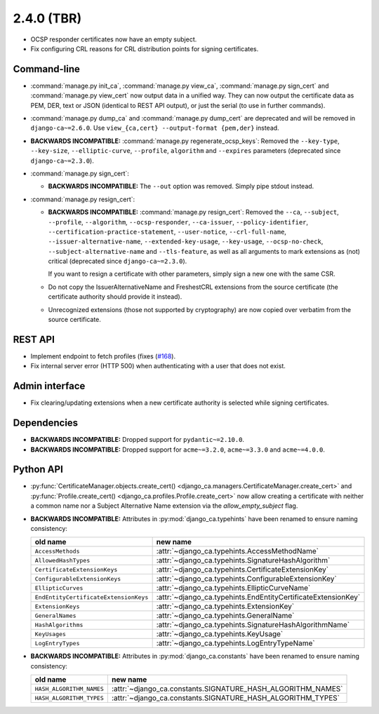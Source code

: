 ###########
2.4.0 (TBR)
###########

* OCSP responder certificates now have an empty subject.
* Fix configuring CRL reasons for CRL distribution points for signing certificates.

************
Command-line
************

* :command:`manage.py init_ca`, :command:`manage.py view_ca`, :command:`manage.py sign_cert` and
  :command:`manage.py view_cert` now output data in a unified way. They can now output the certificate data as
  PEM, DER, text or JSON (identical to REST API output), or just the serial (to use in further commands).
* :command:`manage.py dump_ca` and :command:`manage.py dump_cert` are deprecated and will be removed in
  ``django-ca~=2.6.0``. Use ``view_{ca,cert} --output-format {pem,der}`` instead.
* **BACKWARDS INCOMPATIBLE:**  :command:`manage.py regenerate_ocsp_keys`: Removed the ``--key-type``,
  ``--key-size``, ``--elliptic-curve``, ``--profile``, ``algorithm`` and ``--expires`` parameters (deprecated
  since ``django-ca~=2.3.0``).
* :command:`manage.py sign_cert`:

  * **BACKWARDS INCOMPATIBLE:** The ``--out`` option was removed. Simply pipe stdout instead.

* :command:`manage.py resign_cert`:

  * **BACKWARDS INCOMPATIBLE:**  :command:`manage.py resign_cert`: Removed the ``--ca``, ``--subject``,
    ``--profile``, ``--algorithm``, ``--ocsp-responder``, ``--ca-issuer``, ``--policy-identifier``,
    ``--certification-practice-statement``, ``--user-notice``, ``--crl-full-name``,
    ``--issuer-alternative-name``, ``--extended-key-usage``, ``--key-usage``, ``--ocsp-no-check``,
    ``--subject-alternative-name`` and ``--tls-feature``, as well as all arguments to mark extensions as (not)
    critical (deprecated since ``django-ca~=2.3.0``).

    If you want to resign a certificate with other parameters, simply sign a new one with the same CSR.
  * Do not copy the IssuerAlternativeName and FreshestCRL extensions from the source certificate (the
    certificate authority should provide it instead).
  * Unrecognized extensions (those not supported by cryptography) are now copied over verbatim from the
    source certificate.

********
REST API
********

* Implement endpoint to fetch profiles (fixes (`#168 <https://github.com/mathiasertl/django-ca/issues/168>`_).
* Fix internal server error (HTTP 500) when authenticating with a user that does not exist.

***************
Admin interface
***************

* Fix clearing/updating extensions when a new certificate authority is selected while signing certificates.

************
Dependencies
************

* **BACKWARDS INCOMPATIBLE:** Dropped support for ``pydantic~=2.10.0``.
* **BACKWARDS INCOMPATIBLE:** Dropped support for ``acme~=3.2.0``, ``acme~=3.3.0`` and ``acme~=4.0.0``.

**********
Python API
**********

* :py:func:`CertificateManager.objects.create_cert()
  <django_ca.managers.CertificateManager.create_cert>`
  and :py:func:`Profile.create_cert() <django_ca.profiles.Profile.create_cert>` now allow creating a
  certificate with neither a common name nor a Subject Alternative Name extension via the
  `allow_empty_subject` flag.
* **BACKWARDS INCOMPATIBLE:** Attributes in :py:mod:`django_ca.typehints` have been renamed to ensure
  naming consistency:

  ===================================== =============================================================
  old name                              new name
  ===================================== =============================================================
  ``AccessMethods``                     :attr:`~django_ca.typehints.AccessMethodName`
  ``AllowedHashTypes``                  :attr:`~django_ca.typehints.SignatureHashAlgorithm`
  ``CertificateExtensionKeys``          :attr:`~django_ca.typehints.CertificateExtensionKey`
  ``ConfigurableExtensionKeys``         :attr:`~django_ca.typehints.ConfigurableExtensionKey`
  ``EllipticCurves``                    :attr:`~django_ca.typehints.EllipticCurveName`
  ``EndEntityCertificateExtensionKeys`` :attr:`~django_ca.typehints.EndEntityCertificateExtensionKey`
  ``ExtensionKeys``                     :attr:`~django_ca.typehints.ExtensionKey`
  ``GeneralNames``                      :attr:`~django_ca.typehints.GeneralName`
  ``HashAlgorithms``                    :attr:`~django_ca.typehints.SignatureHashAlgorithmName`
  ``KeyUsages``                         :attr:`~django_ca.typehints.KeyUsage`
  ``LogEntryTypes``                     :attr:`~django_ca.typehints.LogEntryTypeName`
  ===================================== =============================================================

* **BACKWARDS INCOMPATIBLE:** Attributes in :py:mod:`django_ca.constants` have been renamed to ensure
  naming consistency:

  ======================== ===========================================================
  old name                 new name
  ======================== ===========================================================
  ``HASH_ALGORITHM_NAMES`` :attr:`~django_ca.constants.SIGNATURE_HASH_ALGORITHM_NAMES`
  ``HASH_ALGORITHM_TYPES`` :attr:`~django_ca.constants.SIGNATURE_HASH_ALGORITHM_TYPES`
  ======================== ===========================================================
